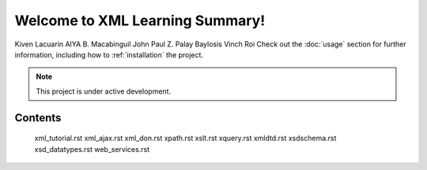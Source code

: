 Welcome to XML Learning Summary!
===================================

Kiven Lacuarin
AIYA B. Macabinguil
John Paul Z. Palay
Baylosis Vinch Roi
Check out the :doc:`usage` section for further information, including
how to :ref:`installation` the project.

.. note::

   This project is under active development.

Contents
--------

 xml_tutorial.rst
 xml_ajax.rst
 xml_don.rst
 xpath.rst
 xslt.rst
 xquery.rst
 xmldtd.rst
 xsdschema.rst 
 xsd_datatypes.rst
 web_services.rst
